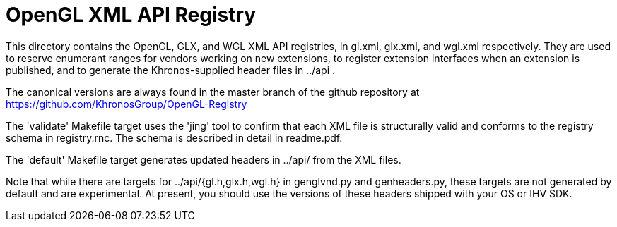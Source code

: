 // Copyright 2017-2021 The Khronos Group Inc.
// SPDX-License-Identifier: CC-BY-4.0

# OpenGL XML API Registry

This directory contains the OpenGL, GLX, and WGL XML API registries, in
gl.xml, glx.xml, and wgl.xml respectively. They are used to reserve
enumerant ranges for vendors working on new extensions, to register
extension interfaces when an extension is published, and to generate the
Khronos-supplied header files in ../api .

The canonical versions are always found in the master branch of the github
repository at https://github.com/KhronosGroup/OpenGL-Registry

The 'validate' Makefile target uses the 'jing' tool to confirm that each XML
file is structurally valid and conforms to the registry schema in
registry.rnc. The schema is described in detail in readme.pdf.

The 'default' Makefile target generates updated headers in ../api/ from the
XML files.

Note that while there are targets for ../api/{gl.h,glx.h,wgl.h} in
genglvnd.py and genheaders.py, these targets are not generated by default
and are experimental. At present, you should use the versions of these
headers shipped with your OS or IHV SDK.
